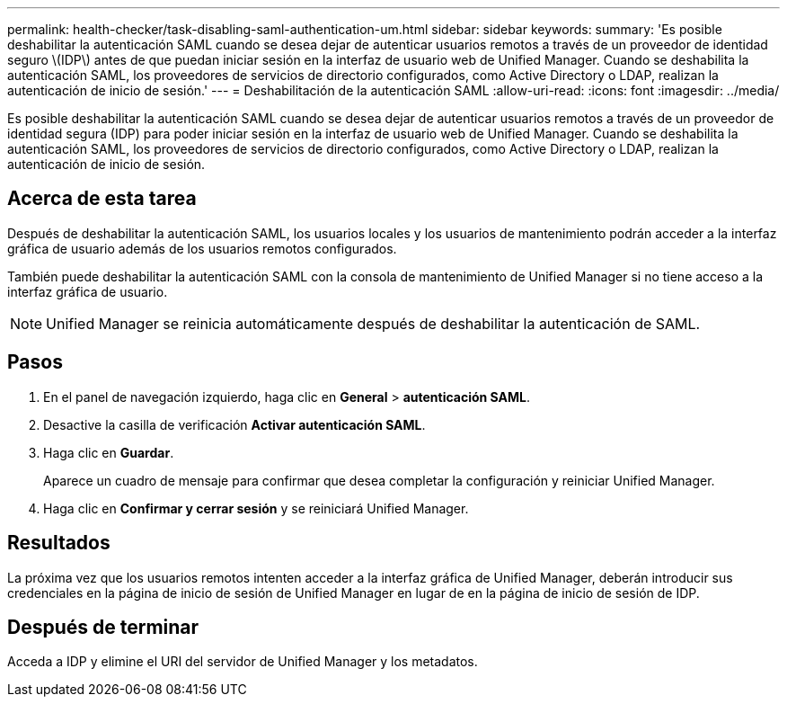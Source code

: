 ---
permalink: health-checker/task-disabling-saml-authentication-um.html 
sidebar: sidebar 
keywords:  
summary: 'Es posible deshabilitar la autenticación SAML cuando se desea dejar de autenticar usuarios remotos a través de un proveedor de identidad seguro \(IDP\) antes de que puedan iniciar sesión en la interfaz de usuario web de Unified Manager. Cuando se deshabilita la autenticación SAML, los proveedores de servicios de directorio configurados, como Active Directory o LDAP, realizan la autenticación de inicio de sesión.' 
---
= Deshabilitación de la autenticación SAML
:allow-uri-read: 
:icons: font
:imagesdir: ../media/


[role="lead"]
Es posible deshabilitar la autenticación SAML cuando se desea dejar de autenticar usuarios remotos a través de un proveedor de identidad segura (IDP) para poder iniciar sesión en la interfaz de usuario web de Unified Manager. Cuando se deshabilita la autenticación SAML, los proveedores de servicios de directorio configurados, como Active Directory o LDAP, realizan la autenticación de inicio de sesión.



== Acerca de esta tarea

Después de deshabilitar la autenticación SAML, los usuarios locales y los usuarios de mantenimiento podrán acceder a la interfaz gráfica de usuario además de los usuarios remotos configurados.

También puede deshabilitar la autenticación SAML con la consola de mantenimiento de Unified Manager si no tiene acceso a la interfaz gráfica de usuario.

[NOTE]
====
Unified Manager se reinicia automáticamente después de deshabilitar la autenticación de SAML.

====


== Pasos

. En el panel de navegación izquierdo, haga clic en *General* > *autenticación SAML*.
. Desactive la casilla de verificación *Activar autenticación SAML*.
. Haga clic en *Guardar*.
+
Aparece un cuadro de mensaje para confirmar que desea completar la configuración y reiniciar Unified Manager.

. Haga clic en *Confirmar y cerrar sesión* y se reiniciará Unified Manager.




== Resultados

La próxima vez que los usuarios remotos intenten acceder a la interfaz gráfica de Unified Manager, deberán introducir sus credenciales en la página de inicio de sesión de Unified Manager en lugar de en la página de inicio de sesión de IDP.



== Después de terminar

Acceda a IDP y elimine el URI del servidor de Unified Manager y los metadatos.
